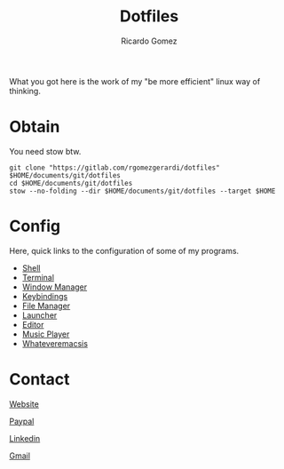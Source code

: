#+TITLE:  Dotfiles
#+AUTHOR: Ricardo Gomez
#+EMAIL:  rgomezgerardi@gmail.com


What you got here is the work of my "be more efficient" linux way of thinking.

* Obtain
You need stow btw.

#+begin_src shell
git clone "https://gitlab.com/rgomezgerardi/dotfiles" $HOME/documents/git/dotfiles
cd $HOME/documents/git/dotfiles
stow --no-folding --dir $HOME/documents/git/dotfiles --target $HOME
#+end_src

* Config
Here, quick links to the configuration of some of my programs.

+ [[file:.config/zsh][Shell]] 
+ [[file:.config/suckless/st][Terminal]] 
+ [[file:.config/bspwm][Window Manager]] 
+ [[file:.config/sxhkd][Keybindings]] 
+ [[file:.config/vifm][File Manager]] 
+ [[file:.config/rofi][Launcher]] 
+ [[file:.config/nvim][Editor]] 
+ [[file:.config/moc][Music Player]] 
+ [[file:.config/emacs][Whateveremacsis]] 
  
* Contact
[[https://rgomezgerardi.cf][Website]]

[[https://paypal.me/rgomezgerardi][Paypal]]

[[https://linkedin.com/in/rgomezgerardi][Linkedin]]

[[https://mail.google.com/mail/?view=cm&to=rgomezgerardi@gmail.com&su=Ralisk+-+][Gmail]]
